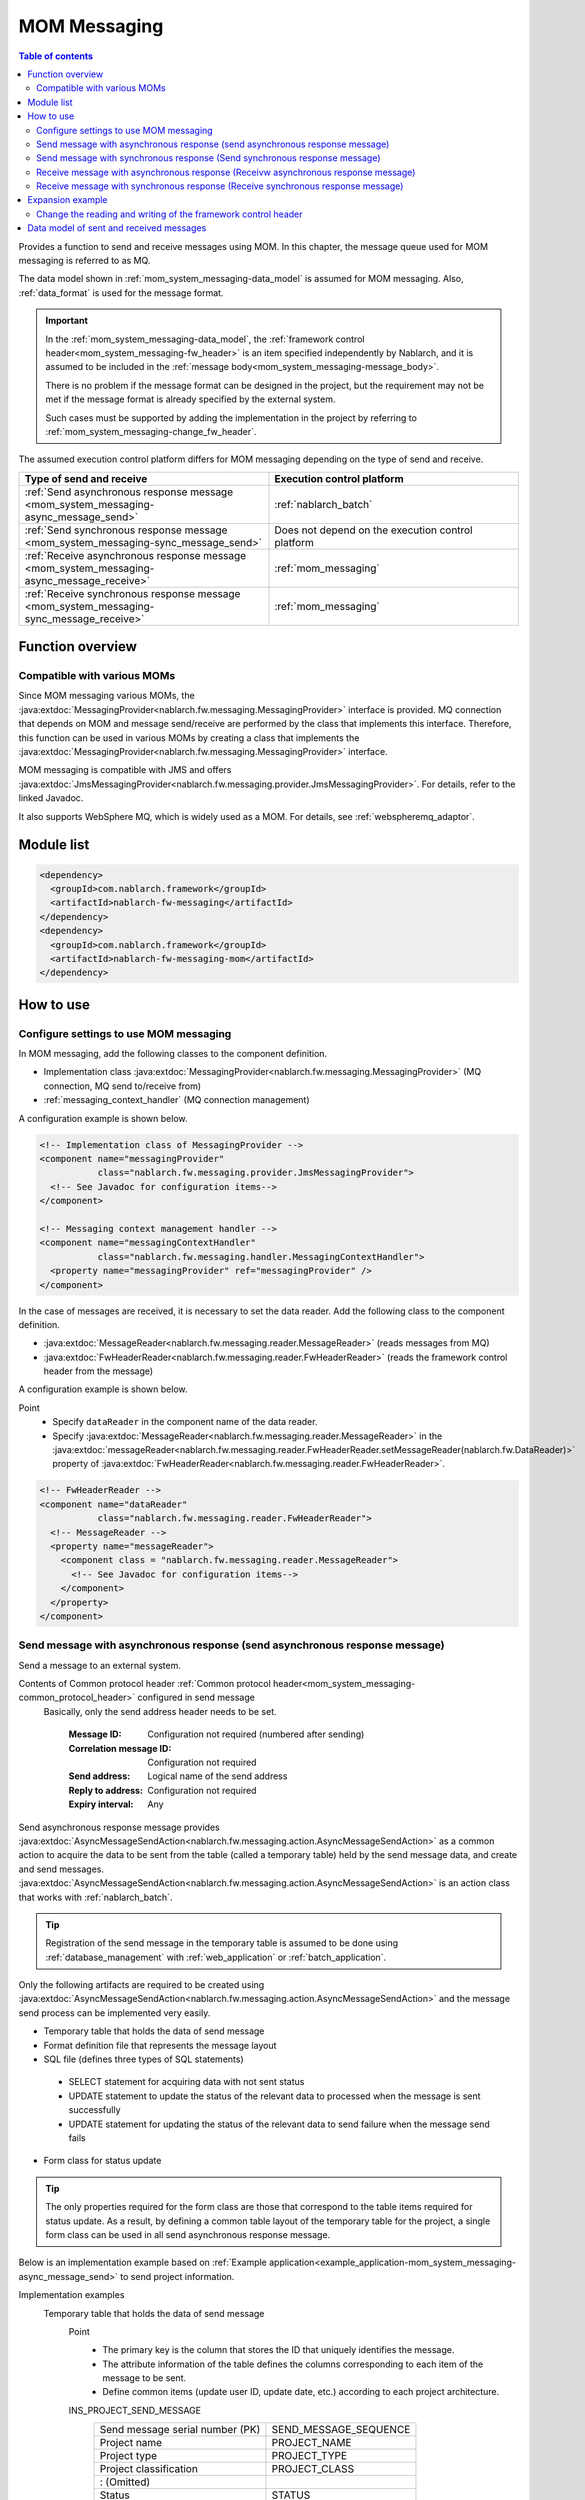 .. _mom_system_messaging:

MOM Messaging
==================================================

.. contents:: Table of contents
  :depth: 3
  :local:

Provides a function to send and receive messages using MOM.
In this chapter, the message queue used for MOM messaging is referred to as MQ.

The data model shown in :ref:`mom_system_messaging-data_model` is assumed for MOM messaging.
Also, :ref:`data_format` is used for the message format.

.. important::
 In the :ref:`mom_system_messaging-data_model`,
 the :ref:`framework control header<mom_system_messaging-fw_header>` is an item specified independently by Nablarch,
 and it is assumed to be included in the :ref:`message body<mom_system_messaging-message_body>`.

 There is no problem if the message format can be designed in the project,
 but the requirement may not be met
 if the message format is already specified by the external system.

 Such cases must be supported by adding the implementation in the project
 by referring to :ref:`mom_system_messaging-change_fw_header`.

The assumed execution control platform differs for MOM messaging depending on the type of send and receive.

.. list-table::
   :header-rows: 1
   :class: white-space-normal
   :widths: 50, 50

   * - Type of send and receive
     - Execution control platform
   * - :ref:`Send asynchronous response message <mom_system_messaging-async_message_send>`
     - :ref:`nablarch_batch`
   * - :ref:`Send synchronous response message <mom_system_messaging-sync_message_send>`
     - Does not depend on the execution control platform
   * - :ref:`Receive asynchronous response message <mom_system_messaging-async_message_receive>`
     - :ref:`mom_messaging`
   * - :ref:`Receive synchronous response message <mom_system_messaging-sync_message_receive>`
     - :ref:`mom_messaging`

Function overview
--------------------------

Compatible with various MOMs
~~~~~~~~~~~~~~~~~~~~~~~~~~~~~~~~~~~~~~~~~~~~~~~~~~~~~~~~~~~~~~~~~~~~
Since MOM messaging various MOMs,
the :java:extdoc:`MessagingProvider<nablarch.fw.messaging.MessagingProvider>` interface is provided.
MQ connection that depends on MOM and message send/receive are performed by the class that implements this interface.
Therefore, this function can be used in various MOMs
by creating a class that implements the :java:extdoc:`MessagingProvider<nablarch.fw.messaging.MessagingProvider>` interface.

MOM messaging is compatible with JMS
and offers :java:extdoc:`JmsMessagingProvider<nablarch.fw.messaging.provider.JmsMessagingProvider>`.
For details, refer to the linked Javadoc.

It also supports WebSphere MQ,
which is widely used as a MOM. For details, see :ref:`webspheremq_adaptor`.

Module list
--------------------------------------------------
.. code-block:: xml

  <dependency>
    <groupId>com.nablarch.framework</groupId>
    <artifactId>nablarch-fw-messaging</artifactId>
  </dependency>
  <dependency>
    <groupId>com.nablarch.framework</groupId>
    <artifactId>nablarch-fw-messaging-mom</artifactId>
  </dependency>

How to use
---------------------------

.. _mom_system_messaging-settings:

Configure settings to use MOM messaging
~~~~~~~~~~~~~~~~~~~~~~~~~~~~~~~~~~~~~~~~~~~~~~~~~~
In MOM messaging, add the following classes to the component definition.

* Implementation class :java:extdoc:`MessagingProvider<nablarch.fw.messaging.MessagingProvider>` (MQ connection, MQ send to/receive from)
* :ref:`messaging_context_handler` (MQ connection management)

A configuration example is shown below.

.. code-block:: xml

 <!-- Implementation class of MessagingProvider -->
 <component name="messagingProvider"
            class="nablarch.fw.messaging.provider.JmsMessagingProvider">
   <!-- See Javadoc for configuration items-->
 </component>

 <!-- Messaging context management handler -->
 <component name="messagingContextHandler"
            class="nablarch.fw.messaging.handler.MessagingContextHandler">
   <property name="messagingProvider" ref="messagingProvider" />
 </component>

In the case of messages are received, it is necessary to set the data reader.
Add the following class to the component definition.

* :java:extdoc:`MessageReader<nablarch.fw.messaging.reader.MessageReader>` (reads messages from MQ)
* :java:extdoc:`FwHeaderReader<nablarch.fw.messaging.reader.FwHeaderReader>` (reads the framework control header from the message)

A configuration example is shown below.

Point
  * Specify ``dataReader`` in the component name of the data reader.
  * Specify :java:extdoc:`MessageReader<nablarch.fw.messaging.reader.MessageReader>`
    in the :java:extdoc:`messageReader<nablarch.fw.messaging.reader.FwHeaderReader.setMessageReader(nablarch.fw.DataReader)>`
    property
    of :java:extdoc:`FwHeaderReader<nablarch.fw.messaging.reader.FwHeaderReader>`.

.. code-block:: xml

 <!-- FwHeaderReader -->
 <component name="dataReader"
            class="nablarch.fw.messaging.reader.FwHeaderReader">
   <!-- MessageReader -->
   <property name="messageReader">
     <component class = "nablarch.fw.messaging.reader.MessageReader">
       <!-- See Javadoc for configuration items-->
     </component>
   </property>
 </component>

.. _mom_system_messaging-async_message_send:

Send message with asynchronous response (send asynchronous response message)
~~~~~~~~~~~~~~~~~~~~~~~~~~~~~~~~~~~~~~~~~~~~~~~~~~~~~~~~~~~~~~~~~~~~~~~~~~~~~~~~~~~~~~~
Send a message to an external system.

.. image:: ../images/system_messaging/mom_system_messaging-async_message_send.png
  :scale: 80

Contents of Common protocol header :ref:`Common protocol header<mom_system_messaging-common_protocol_header>` configured in send message
 Basically, only the send address header needs to be set.

  :Message ID: Configuration not required (numbered after sending)
  :Correlation message ID: Configuration not required
  :Send address: Logical name of the send address
  :Reply to address: Configuration not required
  :Expiry interval: Any

Send asynchronous response message provides
:java:extdoc:`AsyncMessageSendAction<nablarch.fw.messaging.action.AsyncMessageSendAction>`
as a common action to acquire the data to be sent from the table (called a temporary table) held by the send message data,
and create and send messages.
:java:extdoc:`AsyncMessageSendAction<nablarch.fw.messaging.action.AsyncMessageSendAction>` is an action class
that works with :ref:`nablarch_batch`.

.. tip::
 Registration of the send message in the temporary table is assumed to be done
 using :ref:`database_management` with :ref:`web_application` or :ref:`batch_application`.

Only the following artifacts are required to be created using
:java:extdoc:`AsyncMessageSendAction<nablarch.fw.messaging.action.AsyncMessageSendAction>`
and the message send process can be implemented very easily.

* Temporary table that holds the data of send message
* Format definition file that represents the message layout
* SQL file (defines three types of SQL statements)

 * SELECT statement for acquiring data with not sent status
 * UPDATE statement to update the status of the relevant data to processed when the message is sent successfully
 * UPDATE statement for updating the status of the relevant data to send failure when the message send fails

* Form class for status update

.. tip::
 The only properties required for the form class are those that correspond to the table items required for status update.
 As a result, by defining a common table layout of the temporary table for the project,
 a single form class can be used in all send asynchronous response message.

Below is an implementation example based on
:ref:`Example application<example_application-mom_system_messaging-async_message_send>` to send project information.

Implementation examples
 \

 Temporary table that holds the data of send message
  Point
   * The primary key is the column that stores the ID that uniquely identifies the message.
   * The attribute information of the table defines the columns corresponding to each item of the message to be sent.
   * Define common items (update user ID, update date, etc.) according to each project architecture.

  INS_PROJECT_SEND_MESSAGE
   ================================ ======================
   Send message serial number (PK)  SEND_MESSAGE_SEQUENCE
   Project name                     PROJECT_NAME
   Project type                     PROJECT_TYPE
   Project classification           PROJECT_CLASS
       : (Omitted)
   Status                           STATUS
   Update user ID                   UPDATED_USER_ID
   Update date and time             UPDATED_DATE
   ================================ ======================

 Format definition file
  Point
   * The file name is ``<Request ID of send message>_SEND.fmt``.

  ProjectInsertMessage_SEND.fmt
   .. code-block:: bash

    file-type:        "Fixed" # Fixed-length
    text-encoding:    "MS932" # Character encoding of string type field
    record-length:    2120    # Length of each record

    [userData]
    Item definition omitted

 SQL file
  Point
   * The file name is ``<Request ID of send message>.sql``.
   * SQL_ID is as follows.

    * ``SELECT_SEND_DATA``: SELECT statement for acquiring data with not sent status
    * ``UPDATE_NORMAL_END``: UPDATE statement to update the status to processed
    * ``UPDATE_ABNORMAL_END``: UPDATE statement to update the status to send failure

  ProjectInsertMessage.sql
   .. code-block:: bash

    SELECT_SEND_DATA =
    SELECT
        Omitted
    FROM
        INS_PROJECT_SEND_MESSAGE
    WHERE
        STATUS = '0'
    ORDER BY
        SEND_MESSAGE_SEQUENCE

    UPDATE_NORMAL_END =
    UPDATE
        INS_PROJECT_SEND_MESSAGE
    SET
        STATUS = '1',
        UPDATED_USER_ID = :updatedUserId,
        UPDATED_DATE = :updatedDate
    WHERE
        SEND_MESSAGE_SEQUENCE = :sendMessageSequence

    UPDATE_ABNORMAL_END =
    UPDATE
        INS_PROJECT_SEND_MESSAGE
    SET
        STATUS = '9',
        UPDATED_USER_ID = :updatedUserId,
        UPDATED_DATE = :updatedDate
    WHERE
        SEND_MESSAGE_SEQUENCE = :sendMessageSequence

 Form class for status update
  Point
   * Since this form class is for status update only,
     all the attributes of the temporary table are not required to be retained as properties.

  SendMessagingForm.java
   .. code-block:: java

    public class SendMessagingForm {

        /** Send message serial number */
        private String sendMessageSequence;

        /** Update user ID */
        @UserId
        private String updatedUserId;

        /** Update date and time */
        @CurrentDateTime
        private java.sql.Timestamp updatedDate;

        // Constructor and accessor are omitted
    }

 Configuration of AsyncMessageSendAction
  Point
   * When :java:extdoc:`AsyncMessageSendAction<nablarch.fw.messaging.action.AsyncMessageSendAction>` is used,
     configuration of queue name of send destination and storage directory of format definition file are required.
     Configured by adding
     :java:extdoc:`AsyncMessageSendActionSettings<nablarch.fw.messaging.action.AsyncMessageSendActionSettings>`
     to the component definition.
     For the configuration items, refer to the Javadoc link.

  messaging-async-send-component-configuration.xml
   .. code-block:: xml

    <component name="asyncMessageSendActionSettings"
               class="nablarch.fw.messaging.action.AsyncMessageSendActionSettings">
      <property name="formatDir" value="format" />
      <property name="headerFormatName" value="header" />
      <property name="queueName" value="TEST.REQUEST" />
      <property name="sqlFilePackage" value="com.nablarch.example.sql" />
      <property name="formClassName"
                value="com.nablarch.example.form.SendMessagingForm" />
      <property name="headerItemList">
        <list>
          <value>sendMessageSequence</value>
        </list>
      </property>
    </component>

 Applying AsyncMessageSendAction
  Point
   * To make :java:extdoc:`AsyncMessageSendAction<nablarch.fw.messaging.action.AsyncMessageSendAction>`
     work with :ref:`nablarch_batch`,
     specify :java:extdoc:`AsyncMessageSendAction<nablarch.fw.messaging.action.AsyncMessageSendAction>` in the component definition
     of :ref:`request_path_java_package_mapping`.

  messaging-async-send-component-configuration.xml
   .. code-block:: xml

    <component class="nablarch.fw.handler.RequestPathJavaPackageMapping">
      <property name="basePackage"
                value="com.nablarch.example.action.ExampleAsyncMessageSendAction" />
      <property name="immediate" value="false" />
    </component>

.. _mom_system_messaging-sync_message_send:

Send message with synchronous response (Send synchronous response message)
~~~~~~~~~~~~~~~~~~~~~~~~~~~~~~~~~~~~~~~~~~~~~~~~~~~~~~~~~~~~~~~~~~~~~~~~~~~~~~~~~~~~~~~
Send a message to an external system and wait for the reply. Block until a response message is received or the wait timeout expires.

.. image:: ../images/system_messaging/mom_system_messaging-sync_message_send.png
  :scale: 80

Since a response message is received unlike :ref:`mom_system_messaging-async_message_send`,
it can be guaranteed to some extent that the process worked correctly at the destination.
However, if a response is not received within the specified time due to some problem and a timeout occurs, it is necessary to perform error processing (for example, message retry or failure notification).

Contents of :ref:`Common protocol header<mom_system_messaging-common_protocol_header>` configured in send message
 In addition to the send address header, it is necessary to set the reply to address header, which is the send address for the response.

  :Message ID: Configuration not required (numbered after sending)
  :Correlation message ID: Configuration not required
  :Send address: Logical name of the send address
  :Reply to address: Logical name of reply to address
  :Expiry interval: Any

Content of :ref:`Common protocol header<mom_system_messaging-common_protocol_header>` of response message created by the external system
 After the send process is completed, the application waits until a message with the same correlation message ID
 as that of the send message is received at the reply to address. Therefore, the external system must configure the correlation message ID in the response message.

  :Message ID: Configuration not required (numbered after sending)
  :Correlation message ID: Value of message ID header of send message
  :Send address: Reply to address header of send message
  :Reply to address: Configuration not required
  :Expiry interval: Any

Send synchronous response message provides
:java:extdoc:`MessageSender<nablarch.fw.messaging.MessageSender>` as a utility class that wraps routine processing.
Only the following artifacts are required to be created using
:java:extdoc:`MessageSender<nablarch.fw.messaging.MessageSender>`
and the send synchronous response message can be created very easily.

* Format definition file used to send and receive
* Send/receive process with :java:extdoc:`MessageSender<nablarch.fw.messaging.MessageSender>`

The following is an implementation example of sending project information
by batch action from the data stored in the table based on
:ref:`Example application<example_application-mom_system_messaging-sync_message_send>`.
Since the section to read data from the table is not related to sending of messages, the implementation example is omitted.

Implementation examples
 \

 Format definition file used to send and receive
  Point
   * The file name is as follows.

    * To send: ``<Message request ID>_SEND.fmt``
    * To receive: ``<Message request ID>_RECEIVE.fmt``

   * The record type name is fixed to ``data``.

  ProjectInsertMessage_SEND.fmt
   .. code-block:: bash

    file-type:        "Fixed" # Fixed-length
    text-encoding:    "MS932" # Character encoding of string type field
    record-length:    2120    # Length of each record
    record-separator: "\r\n"  # 改行コード

    [data]
    Item definition omitted

  ProjectInsertMessage_RECEIVE.fmt
   .. code-block:: bash

    file-type:        "Fixed" # Fixed-length
    text-encoding:    "MS932" # Character encoding of string type field
    record-length:    130     # 各レコードの長さ
    record-separator: "\r\n"  # 改行コード

    [data]
    Item definition omitted

 Send/receive process using MessageSender
  Point
   * Create the request message with :java:extdoc:`SyncMessage<nablarch.fw.messaging.SyncMessage>`.
   * To send a message,
     use
     :java:extdoc:`MessageSender#sendSync<nablarch.fw.messaging.MessageSender.sendSync(nablarch.fw.messaging.SyncMessage)>`.
     For How to Use, refer to the linked Javadoc.

  SendProjectInsertMessageAction.java
   .. code-block:: java

        public Result handle(SqlRow inputData, ExecutionContext ctx) {

            // Business process using input data is omitted

            SyncMessage responseMessage = null;
            try {
                responseMessage = MessageSender.sendSync(
                    new SyncMessage("ProjectInsertMessage").addDataRecord(inputData));
            } catch (MessagingException e) {
                // Send error
                throw new TransactionAbnormalEnd(100, e, "error.sendServer.fail");
            }

            Map<String, Object> responseDataRecord = responseMessage.getDataRecord();

            // Business process using response data is omitted

            return new Success();
        }

 Configuration of MessageSender
  Point
     * When :java:extdoc:`MessageSender<nablarch.fw.messaging.MessageSender>` is used,
       configuration of queue name of send and receive destination and storage directory of format definition file are required.
       Configured by :ref:`repository-environment_configuration`.
       For configuration items,
       see
       :java:extdoc:`MessageSenderSettings<nablarch.fw.messaging.MessageSenderSettings.MessageSenderSettings(java.lang.String)>`.

  messaging.config
   .. code-block:: properties

    messageSender.DEFAULT.messagingProviderName=defaultMessagingProvider
    messageSender.DEFAULT.destination=TEST.REQUEST
    messageSender.DEFAULT.replyTo=TEST.RESPONSE
    messageSender.DEFAULT.retryCount=10
    messageSender.DEFAULT.formatDir=format
    messageSender.DEFAULT.headerFormatName=HEADER
    messageSender.DEFAULT.messageConvertorName=defaultSyncMessageConvertor

.. _mom_system_messaging-async_message_receive:

Receive message with asynchronous response (Receivw asynchronous response message)
~~~~~~~~~~~~~~~~~~~~~~~~~~~~~~~~~~~~~~~~~~~~~~~~~~~~~~~~~~~~~~~~~~~~~~~~~~~~~~~~~~~~~~~
Receive a message that is sent to a specific destination. Block until a message is received or the wait timeout expires.

.. image:: ../images/system_messaging/mom_system_messaging-async_message_receive.png
  :scale: 80

Content of common protocol header :ref:`Common protocol header<mom_system_messaging-common_protocol_header>` of received message created by the external system
  :Message ID: Configuration not required (numbered after sending)
  :Correlation message ID: Configuration not required
  :Send address: Logical name of the address
  :Reply to address: Configuration not required
  :Expiry interval: Any

Receive asynchronous response message provides
:java:extdoc:`AsyncMessageReceiveAction<nablarch.fw.messaging.action.AsyncMessageReceiveAction>`
as a common action to save the received message in the temporary table (message receive table).
:java:extdoc:`AsyncMessageReceiveAction<nablarch.fw.messaging.action.AsyncMessageReceiveAction>`
is an action class that works with :ref:`mom_messaging`.

.. tip::
 Assumption is that the data stored in the temporary table will be imported to this table in the system
 using the :ref:`batch_application`.

Only the following artifacts are required to be created using :java:extdoc:`AsyncMessageReceiveAction<nablarch.fw.messaging.action.AsyncMessageReceiveAction>`
and the messages can be saved in the table very easily.

* Temporary table to register the messages
* Format definition file that represents the message layout
* INSERT statement (SQL file) for registering a message
* Form class used to register a message

Below is an implementation example based on
:ref:`Example application<example_application-mom_system_messaging-async_message_receive>` to receive project information.

Implementation examples
 \

 Temporary table to register the messages
  Point
   * Received messages are saved in a dedicated temporary table for each message type.
   * The primary key is the column that stores the ID that uniquely identifies the message.
     The value to be stored in this column is numbered by the framework using :ref:`generator`.
   * The attribute information of the table defines the columns corresponding to each item of the message to be received.
   * Define common items (registration user ID, registration date and time, etc.) according to each project architecture.

  INS_PROJECT_RECEIVE_MESSAGE
   ===================================== ======================
   Receive message serial number (PK)    RECEIVED_MESSAGE_SEQUENCE
   Project name                          PROJECT_NAME
   Project type                          PROJECT_TYPE
   Project classification                PROJECT_CLASS
       : (Omitted)
   Status                                STATUS
   Registered user ID                    INSERT_USER_ID
   Registration date and time            INSERT_DATE
   ===================================== ======================

 Format definition file
  Point
   * The file name is ``<Request ID of received message>_RECEIVE.fmt``.

  ProjectInsertMessage_RECEIVE.fmt
   .. code-block:: bash

    file-type:        "Fixed" # Fixed-length
    text-encoding:    "MS932" # Character encoding of string type field
    record-length:    2120    # Length of each record

    [userData]
    Item definition omitted

 SQL file
  Point
   * The file name is ``<Request ID of received message>.sql``.
   * SQL_ID is ``INSERT_MESSAGE``.

  ProjectInsertMessage.sql
   .. code-block:: bash

    INSERT_MESSAGE =
    INSERT INTO INS_PROJECT_RECEIVE_MESSAGE (
        RECEIVED_MESSAGE_SEQUENCE,
        PROJECT_NAME,
        PROJECT_TYPE,
        PROJECT_CLASS,
        Below omitted

 Form class used to register a message
  Point
   * The file name is ``<Request ID of received message>Form``.
   * Define a constructor with two parameters: :java:extdoc:`String<java.lang.String>`, :java:extdoc:`RequestMessage<nablarch.fw.messaging.RequestMessage>`.
     The meaning of each parameter is as follows.

     * :java:extdoc:`String<java.lang.String>` -> Received message serial number
     * :java:extdoc:`RequestMessage<nablarch.fw.messaging.RequestMessage>` -> Received message

  ProjectInsertMessageForm.java
   .. code-block:: java

    public class ProjectInsertMessageForm {

        /** Received message serial number */
        private String receivedMessageSequence;

        /** Project name */
        private String projectName;

        // Other fields are omitted

        public ProjectInsertMessageForm(
                String receivedMessageSequence, RequestMessage message) {
            this.receivedMessageSequence = receivedMessageSequence;

            DataRecord data = message.getRecordOf("userData");

            projectName = data.getString("projectName");

            // Subsequent process is omitted
        }

        // Accessor is omitted
    }

 Configuration of AsyncMessageReceiveAction
  Point
   * When :java:extdoc:`AsyncMessageReceiveAction<nablarch.fw.messaging.action.AsyncMessageReceiveAction>`
     is used, configuration of format definition file and SQL file location, etc. are required.
     Configured by adding
     :java:extdoc:`AsyncMessageReceiveActionSettings<nablarch.fw.messaging.action.AsyncMessageReceiveActionSettings>`
     to the component definition.
     For the configuration items, refer to the Javadoc link.

  messaging-async-receive-component-configuration.xml
   .. code-block:: xml

    <component name="asyncMessageReceiveActionSettings"
               class="nablarch.fw.messaging.action.AsyncMessageReceiveActionSettings">
      <property name="formClassPackage" value="com.nablarch.example.form" />
      <property name="receivedSequenceFormatter">
        <component class="nablarch.common.idgenerator.formatter.LpadFormatter">
          <property name="length" value="10" />
          <property name="paddingChar" value="0" />
        </component>
      </property>
      <property name="receivedSequenceGenerator" ref="idGenerator" />
      <property name="targetGenerateId" value="9991" />
      <property name="sqlFilePackage" value="com.nablarch.example.sql" />
    </component>

 Applying AsyncMessageReceiveAction
  Point
   * To make :java:extdoc:`AsyncMessageReceiveAction<nablarch.fw.messaging.action.AsyncMessageReceiveAction>`
     work with :ref:`mom_messaging`,
     specify :java:extdoc:`AsyncMessageReceiveAction<nablarch.fw.messaging.action.AsyncMessageReceiveAction>` in the component definition
     of :ref:`request_path_java_package_mapping`.

  messaging-async-receive-component-configuration.xml
   .. code-block:: xml

    <component class="nablarch.fw.handler.RequestPathJavaPackageMapping">
      <property name="basePackage"
                value="nablarch.fw.messaging.action.AsyncMessageReceiveAction" />
      <property name="immediate" value="false" />
    </component>

.. _mom_system_messaging-sync_message_receive:

Receive message with synchronous response (Receive synchronous response message)
~~~~~~~~~~~~~~~~~~~~~~~~~~~~~~~~~~~~~~~~~~~~~~~~~~~~~~~~~~~~~~~~~~~~~~~~~~~~~~~~~~~~~~~
It receives a message sent to a specific destination from a communication destination, and sends a response message to the reply to address configured in the message.
At this time, the value of the message ID header of the received message is configured in the correlation message ID header of the response message.

.. image:: ../images/system_messaging/mom_system_messaging-sync_message_receive.png
  :scale: 80

Contents of :ref:`Common protocol header<mom_system_messaging-common_protocol_header>` configured in send message

  :Message ID: Configuration not required (numbered after sending)
  :Correlation message ID: Value of message ID header of received message
  :Send address: Value of the reply to address header of received message
  :Reply to address: Configuration not required
  :Expiry interval: Any

Receive synchronous response message provides :java:extdoc:`MessagingAction<nablarch.fw.messaging.action.MessagingAction>` as a template class
that performs routine processing.
:java:extdoc:`MessagingAction<nablarch.fw.messaging.action.MessagingAction>` is an action class
that works with :ref:`mom_messaging`.

Only the following artifacts are required to be created by using
:java:extdoc:`MessagingAction<nablarch.fw.messaging.action.MessagingAction>`.

* Format definition file that represents the message layout
* Process when a message is received and when an error occurs (action class)

Below is an implementation example based on :ref:`Example application<example_application-mom_system_messaging-sync_message_receive>`
to receive project information.

Implementation examples
 \

 Format definition file
  Point
   * The file name is as follows.

    * To receive: ``<Message request ID>_RECEIVE.fmt``
    * To send: ``<Message request ID>_SEND.fmt``

  ProjectInsertMessage_RECEIVE.fmt
   .. code-block:: bash

    file-type:        "Fixed" # Fixed-length
    text-encoding:    "MS932" # Character encoding of string type field
    record-length:    2120    # Length of each record
    record-separator: "\r\n"  # Line feed code

    [data]
    Item definition omitted

  ProjectInsertMessage_SEND.fmt
   .. code-block:: bash

    file-type:        "Fixed" # Fixed-length
    text-encoding:    "MS932" # Character encoding of string type field
    record-length:    130     # Length of each record
    record-separator: "\r\n"  # Line feed code

    [data]
    Item definition omitted

 Process when a message is received and when an error occurs (action class)
  Point
   * Inherit :java:extdoc:`MessagingAction<nablarch.fw.messaging.action.MessagingAction>`
     and override the following method.

      * :java:extdoc:`MessagingAction#onReceive<nablarch.fw.messaging.action.MessagingAction.onReceive(nablarch.fw.messaging.RequestMessage-nablarch.fw.ExecutionContext)>`
      * :java:extdoc:`MessagingAction#onError<nablarch.fw.messaging.action.MessagingAction.onError(java.lang.Throwable-nablarch.fw.messaging.RequestMessage-nablarch.fw.ExecutionContext)>`

   * Create the response message with :java:extdoc:`RequestMessage#reply<nablarch.fw.messaging.RequestMessage.reply()>`.
   * To retain the contents of request/response message, create a form class corresponding to each.

  ProjectInsertMessageAction.java
   .. code-block:: java

    public class ProjectInsertMessageAction extends MessagingAction {

        @Override
        protected ResponseMessage onReceive(
                RequestMessage request, ExecutionContext context) {
             ProjectInsertMessageForm projectInsertMessageForm
                = BeanUtil.createAndCopy(
                    ProjectInsertMessageForm.class, request.getParamMap());

            // Perform the validation process.ApplicationException is thrown when an error is detected.
            ValidatorUtil.validate(projectInsertMessageForm);

            ProjectTemp projectTemp
                = BeanUtil.createAndCopy(
                    ProjectTemp.class, projectInsertMessageForm);

            // Data configuration is omitted

            UniversalDao.insert(projectTemp);

            // Returns response data
            ProjectInsertMessageResponseForm resForm = new ProjectInsertMessageResponseForm("success", "");
            return request.reply().addRecord(resForm);
        }

        @Override
        protected ResponseMessage onError(
                Throwable e, RequestMessage request, ExecutionContext context) {

            if (e instanceof InvalidDataFormatException) {
                //Invalid request message data record section layout
                resForm = new ProjectInsertMessageResponseForm("fatal", "invalid layout.");
            } else if (e instanceof ApplicationException) {
                //Request message data record section item validation error
                resForm = new ProjectInsertMessageResponseForm("error.validation", "");
            } else {
                resForm = new ProjectInsertMessageResponseForm("fatal", "unexpected exception.");
            }
            return request.reply().addRecord(resForm);
        }
    }

Expansion example
--------------------------------------------------

.. _mom_system_messaging-change_fw_header:

Change the reading and writing of the framework control header
~~~~~~~~~~~~~~~~~~~~~~~~~~~~~~~~~~~~~~~~~~~~~~~~~~~~~~~~~~~~~~~~~~~~~~~~~~~
In some cases, reading and writing of the framework control header may require to be changed
when the message format is already defined in the external system.
To support this, add the implementation in the project.
The following shows the support method for each type of send and receive.

For send asynchronous response message
 Since writing of the framework control header is performed by the following method,
 support is provided by overriding the following method.

 * :java:extdoc:`AsyncMessageSendAction#createHeaderRecordFormatter<nablarch.fw.messaging.action.AsyncMessageSendAction.createHeaderRecordFormatter()>`
 * :java:extdoc:`AsyncMessageSendAction#createHeaderRecord<nablarch.fw.messaging.action.AsyncMessageSendAction.createHeaderRecord(nablarch.core.db.statement.SqlRow)>`

For send synchronous response message
 :java:extdoc:`MessageSender<nablarch.fw.messaging.MessageSender>` delegates the conversion process to
 :java:extdoc:`SyncMessageConvertor<nablarch.fw.messaging.SyncMessageConvertor>` so the conversion process of sent and received messages can be changed,
 and this class reads and writes the framework control headers.

 Therefore, create a class that inherits :java:extdoc:`SyncMessageConvertor<nablarch.fw.messaging.SyncMessageConvertor>`,
 and specify in the configuration of :java:extdoc:`MessageSender<nablarch.fw.messaging.MessageSender>`.
 See :java:extdoc:`MessageSenderSettings<nablarch.fw.messaging.MessageSenderSettings>`
 for the configuration of :java:extdoc:`MessageSender<nablarch.fw.messaging.MessageSender>`.

.. _mom_system_messaging-change_fw_header_async_receive:

For receive asynchronous response message
 The framework control header is read by a class
 that implements the :java:extdoc:`FwHeaderDefinition<nablarch.fw.messaging.FwHeaderDefinition>` interface
 configured in :java:extdoc:`FwHeaderReader<nablarch.fw.messaging.reader.FwHeaderReader>`.
 :java:extdoc:`StandardFwHeaderDefinition<nablarch.fw.messaging.StandardFwHeaderDefinition>` is used by default.

 Therefore, referring to :java:extdoc:`StandardFwHeaderDefinition<nablarch.fw.messaging.StandardFwHeaderDefinition>`,
 a class that implements the :java:extdoc:`FwHeaderDefinition<nablarch.fw.messaging.FwHeaderDefinition>` interface can be created in the project
 and specified as the
 :java:extdoc:`FwHeaderReader#fwHeaderDefinition<nablarch.fw.messaging.reader.FwHeaderReader.setFwHeaderDefinition(nablarch.fw.messaging.FwHeaderDefinition)>`
 property in the component definition.

For receive synchronous response message
 Reading the framework control header is the same as
 :ref:`receive asynchronous response message<mom_system_messaging-change_fw_header_async_receive>`.

 Even when writing framework control header,
 creating the class with the implementation of :java:extdoc:`FwHeaderDefinition<nablarch.fw.messaging.FwHeaderDefinition>` interface is the same,
 but the class created with component definition can be specified in the
 :java:extdoc:`fwHeaderDefinition<nablarch.fw.messaging.handler.MessageReplyHandler.setFwHeaderDefinition(nablarch.fw.messaging.FwHeaderDefinition)>`
 property of :ref:`message_reply_handler`.

.. _mom_system_messaging-data_model:

Data model of sent and received messages
--------------------------------------------------
In MOM messaging, the contents of sent and received messages are expressed with the following data model.

.. image:: ../images/system_messaging/mom_system_messaging-data_model.png
  :scale: 80

.. _mom_system_messaging-protocol_header:

Protocol header
 This header area mainly stores information used in message send and receive process of MOM.
 The protocol header can be accessed with the Map interface.

.. _mom_system_messaging-common_protocol_header:

Common protocol header
 The following headers among the protocol headers used by the framework can be accessed with a specific key name.
 The key name is shown in parentheses.

 Message ID (MessageId)
  String assigned by MOM for each message

  :Sending: Value assigned by MOM
  :Time of receipt: The value issued by the sender MOM

 Correlation message ID (CorrelationId)
  Message ID of the message to which the message is related

  :Response message: Message ID of request message
  :Resend request: Message ID of request message requesting the resend of response

 Send address (Destination)
  Logical name that represents the send address of the message

  :Sending: Logical name of the send queue
  :Time of receipt: Logical name of the receive queue

 Reply to address (ReplyTo)
  Logical name that represents the address used when sending a response to this message

  :Sending: Logical name of the receive response queue for synchronous responses.
            Configuration not required if no response is required
  :Time of receipt: Logical name of the reply to address queue for synchronous responses.
                    Usually not configured if no response is required

 Expiry interval (TimeToLive)
  Expiry interval (msec) of message starting from the send process start point

  :Sending: Expiry interval of sent message
  :Time of receipt: Not set

 .. tip::
  Headers other than the common protocol header can be defined arbitrarily in each messaging provider.
  Such headers are called **individual protocol headers**.
  For example, in the case of JMS messaging provider, all JMS headers, JMS extension headers and optional attributes are handled as individual protocol headers.

.. _mom_system_messaging-message_body:

Message body
 The data area of the message excluding the protocol header is called the message body.
 As a general rule, :java:extdoc:`MessagingProvider<nablarch.fw.messaging.MessagingProvider>`,
 which depends on MON, uses only the protocol header area.
 The other data areas are handled as unanalyzed simple binary data.

 The message body is analyzed by :ref:`data_format`.
 This enables reading and writing the content of the message in Map format with the field name as a key.

.. _mom_system_messaging-fw_header:

Framework control header
 Many of the functions provided by this framework are designed on the assumption that specific control items are defined in the message.
 Such control items are called ``framework control headers``.

 The correspondence between the framework control header and the handler using it are as follows.

 Request ID
  ID to identify the business process that should be executed by the application that received this message.

  Main handlers that use this header:

  | :ref:`request_path_java_package_mapping`
  | :ref:`message_resend_handler`
  | :ref:`permission_check_handler`
  | :ref:`ServiceAvailabilityCheckHandler`

 User ID
  A character string that indicates the execution permission of this message

  Main handlers that use this header:

  | :ref:`permission_check_handler`

 Resend request flag
  Flag set when sending a resend request message

  Main handlers that use this header:

  | :ref:`message_resend_handler`

 Status code
  Code value that represents the processing result for the request message

  Main handlers that use this header:

  | :ref:`message_reply_handler`

 The framework control header must be defined with the following field names
 in the first data record of the message body by default.

  :Request ID: requestId
  :User ID: userId
  :Resend request flag: resendFlag
  :Status code: statusCode

 The following is an example of a standard framework control header definition.

 .. code-block:: bash

  #===================================================================
  # Framework control header part (50 bytes)
  #===================================================================
  [NablarchHeader]
  1   requestId   X(10)       # Request ID
  11  userId      X(10)       # User ID
  21  resendFlag  X(1)  "0"   # Resend request flag (0: Initial send 1: Resend request)
  22  statusCode  X(4)  "200" # Status code
  26 ?filler      X(25)       # Reserve area
  #====================================================================

 When items other than the framework control header are included in the format definition,
 the items can be accessed as optional header items of framework control header
 and used for the purpose of simple expansion of the framework control header for each project.

 It is highly recommended to provide a reserve area to add headers
 that are required to manage optional items and framework functions that may be added in the future.

